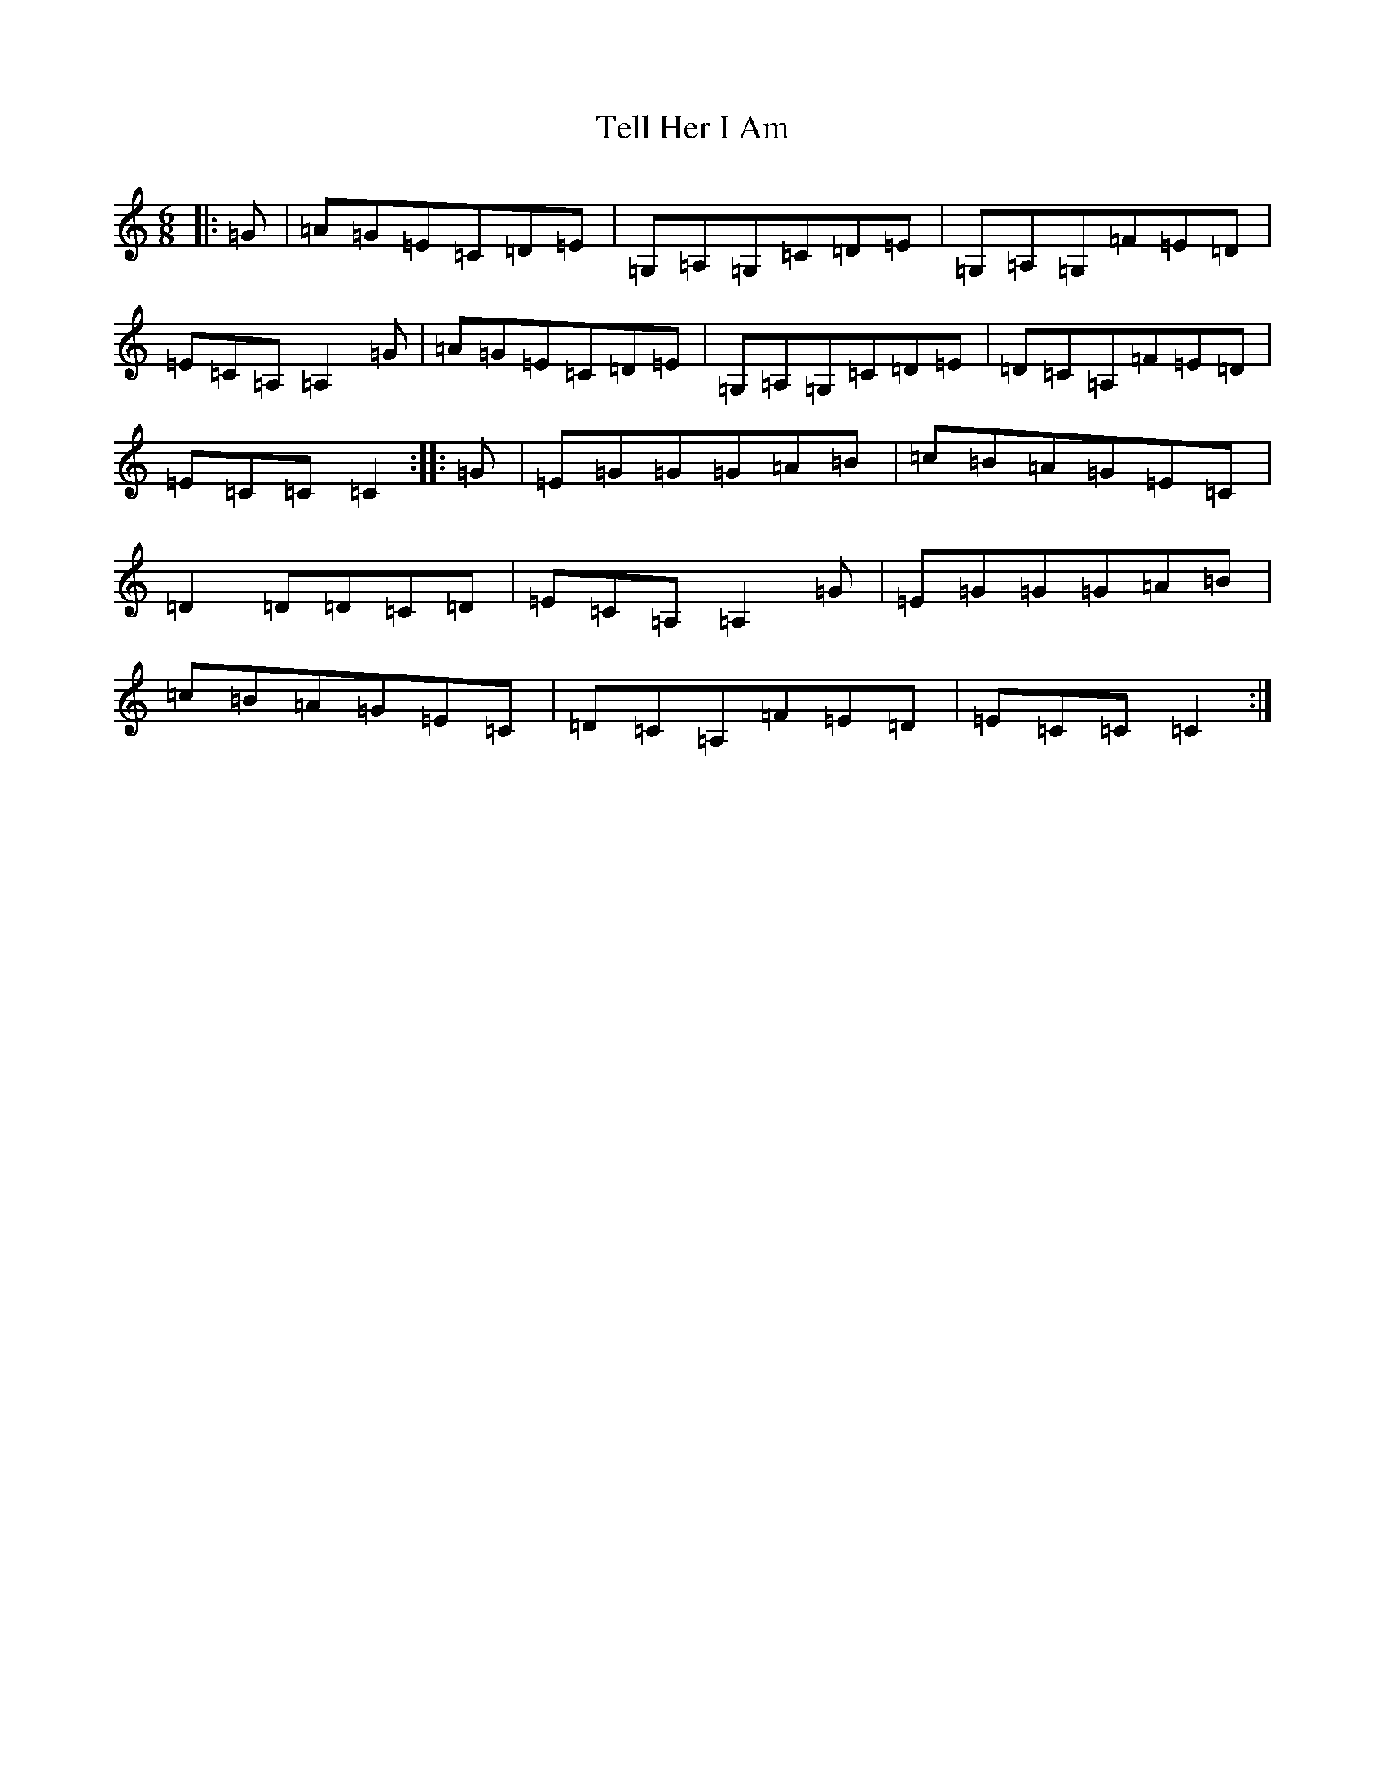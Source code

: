 X: 20798
T: Tell Her I Am
S: https://thesession.org/tunes/161#setting12785
Z: G Major
R: jig
M: 6/8
L: 1/8
K: C Major
|:=G|=A=G=E=C=D=E|=G,=A,=G,=C=D=E|=G,=A,=G,=F=E=D|=E=C=A,=A,2=G|=A=G=E=C=D=E|=G,=A,=G,=C=D=E|=D=C=A,=F=E=D|=E=C=C=C2:||:=G|=E=G=G=G=A=B|=c=B=A=G=E=C|=D2=D=D=C=D|=E=C=A,=A,2=G|=E=G=G=G=A=B|=c=B=A=G=E=C|=D=C=A,=F=E=D|=E=C=C=C2:|